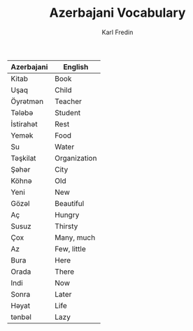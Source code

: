 #+title: Azerbajani Vocabulary
#+DESCRIPTION: azerbajani vocabulary words
#+AUTHOR: Karl Fredin



| Azerbajani | English      |
|------------+--------------|
| Kitab      | Book         |
| Uşaq       | Child        |
| Öyrətmən    | Teacher      |
| Tələbə      | Student      |
| İstirahət   | Rest         |
| Yemək       | Food         |
| Su         | Water        |
| Təşkilat    | Organization |
| Şəhər       | City         |
| Köhnə       | Old          |
| Yeni       | New          |
| Gözəl       | Beautiful    |
| Aç         | Hungry       |
| Susuz      | Thirsty      |
| Çox        | Many, much   |
| Az         | Few, little  |
| Bura       | Here         |
| Orada      | There        |
| Indi       | Now          |
| Sonra      | Later        |
| Həyat       | Life         |
| tənbəl      | Lazy         |

